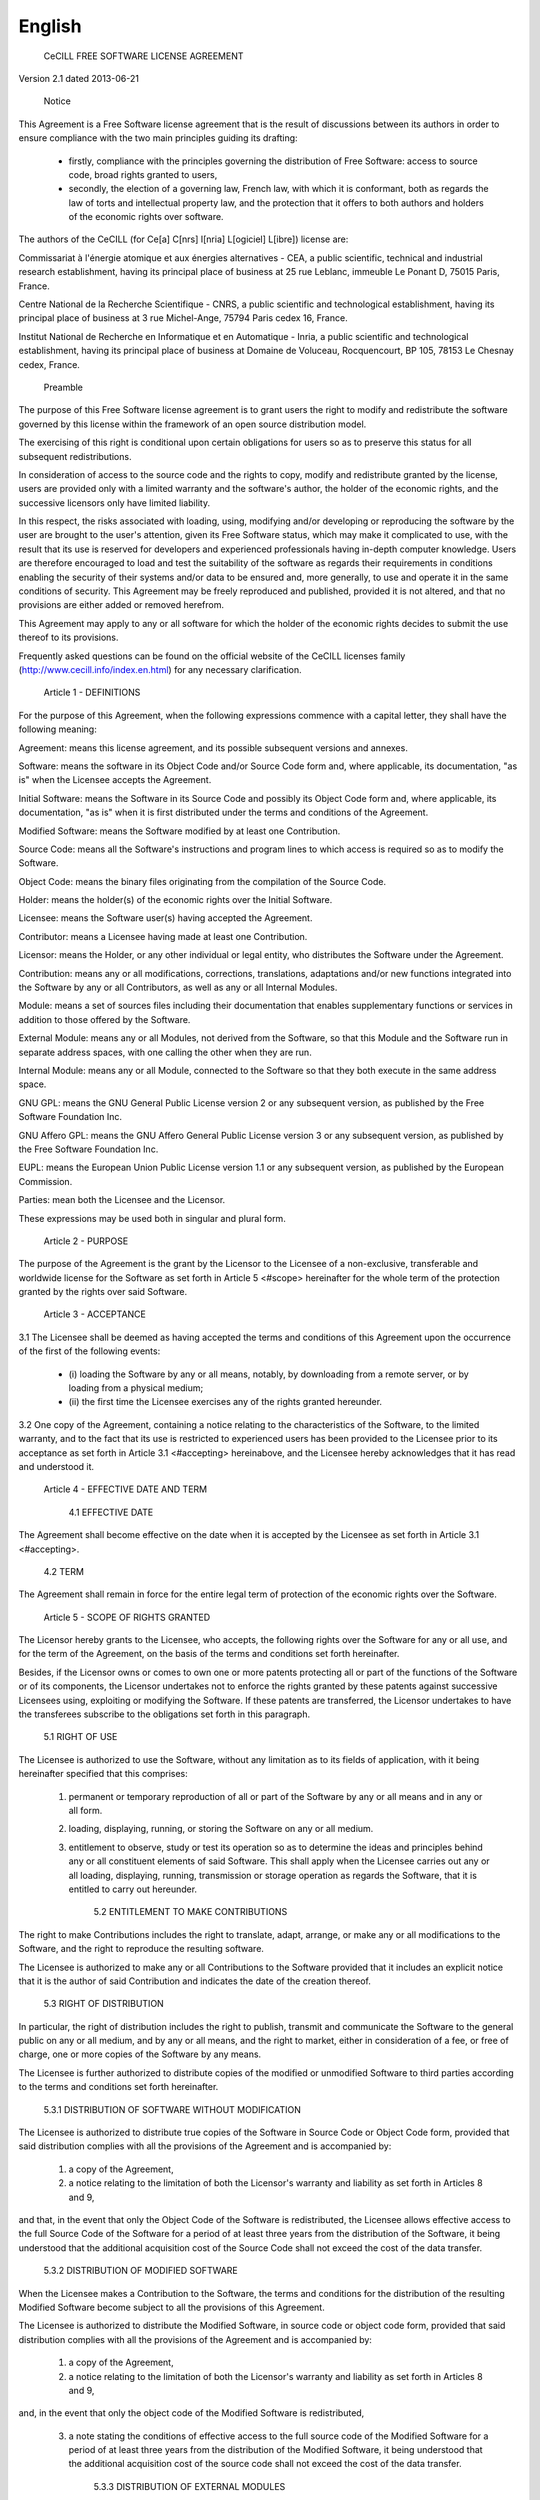 .. _license_english:

=======
English
=======

  CeCILL FREE SOFTWARE LICENSE AGREEMENT

Version 2.1 dated 2013-06-21


    Notice

This Agreement is a Free Software license agreement that is the result
of discussions between its authors in order to ensure compliance with
the two main principles guiding its drafting:

  * firstly, compliance with the principles governing the distribution
    of Free Software: access to source code, broad rights granted to users,
  * secondly, the election of a governing law, French law, with which it
    is conformant, both as regards the law of torts and intellectual
    property law, and the protection that it offers to both authors and
    holders of the economic rights over software.

The authors of the CeCILL (for Ce[a] C[nrs] I[nria] L[ogiciel] L[ibre]) 
license are: 

Commissariat à l'énergie atomique et aux énergies alternatives - CEA, a
public scientific, technical and industrial research establishment,
having its principal place of business at 25 rue Leblanc, immeuble Le
Ponant D, 75015 Paris, France.

Centre National de la Recherche Scientifique - CNRS, a public scientific
and technological establishment, having its principal place of business
at 3 rue Michel-Ange, 75794 Paris cedex 16, France.

Institut National de Recherche en Informatique et en Automatique -
Inria, a public scientific and technological establishment, having its
principal place of business at Domaine de Voluceau, Rocquencourt, BP
105, 78153 Le Chesnay cedex, France.


    Preamble

The purpose of this Free Software license agreement is to grant users
the right to modify and redistribute the software governed by this
license within the framework of an open source distribution model.

The exercising of this right is conditional upon certain obligations for
users so as to preserve this status for all subsequent redistributions.

In consideration of access to the source code and the rights to copy,
modify and redistribute granted by the license, users are provided only
with a limited warranty and the software's author, the holder of the
economic rights, and the successive licensors only have limited liability.

In this respect, the risks associated with loading, using, modifying
and/or developing or reproducing the software by the user are brought to
the user's attention, given its Free Software status, which may make it
complicated to use, with the result that its use is reserved for
developers and experienced professionals having in-depth computer
knowledge. Users are therefore encouraged to load and test the
suitability of the software as regards their requirements in conditions
enabling the security of their systems and/or data to be ensured and,
more generally, to use and operate it in the same conditions of
security. This Agreement may be freely reproduced and published,
provided it is not altered, and that no provisions are either added or
removed herefrom.

This Agreement may apply to any or all software for which the holder of
the economic rights decides to submit the use thereof to its provisions.

Frequently asked questions can be found on the official website of the
CeCILL licenses family (http://www.cecill.info/index.en.html) for any 
necessary clarification.


    Article 1 - DEFINITIONS

For the purpose of this Agreement, when the following expressions
commence with a capital letter, they shall have the following meaning:

Agreement: means this license agreement, and its possible subsequent
versions and annexes.

Software: means the software in its Object Code and/or Source Code form
and, where applicable, its documentation, "as is" when the Licensee
accepts the Agreement.

Initial Software: means the Software in its Source Code and possibly its
Object Code form and, where applicable, its documentation, "as is" when
it is first distributed under the terms and conditions of the Agreement.

Modified Software: means the Software modified by at least one
Contribution.

Source Code: means all the Software's instructions and program lines to
which access is required so as to modify the Software.

Object Code: means the binary files originating from the compilation of
the Source Code.

Holder: means the holder(s) of the economic rights over the Initial
Software.

Licensee: means the Software user(s) having accepted the Agreement.

Contributor: means a Licensee having made at least one Contribution.

Licensor: means the Holder, or any other individual or legal entity, who
distributes the Software under the Agreement.

Contribution: means any or all modifications, corrections, translations,
adaptations and/or new functions integrated into the Software by any or
all Contributors, as well as any or all Internal Modules.

Module: means a set of sources files including their documentation that
enables supplementary functions or services in addition to those offered
by the Software.

External Module: means any or all Modules, not derived from the
Software, so that this Module and the Software run in separate address
spaces, with one calling the other when they are run.

Internal Module: means any or all Module, connected to the Software so
that they both execute in the same address space.

GNU GPL: means the GNU General Public License version 2 or any
subsequent version, as published by the Free Software Foundation Inc.

GNU Affero GPL: means the GNU Affero General Public License version 3 or
any subsequent version, as published by the Free Software Foundation Inc.

EUPL: means the European Union Public License version 1.1 or any
subsequent version, as published by the European Commission.

Parties: mean both the Licensee and the Licensor.

These expressions may be used both in singular and plural form.


    Article 2 - PURPOSE

The purpose of the Agreement is the grant by the Licensor to the
Licensee of a non-exclusive, transferable and worldwide license for the
Software as set forth in Article 5 <#scope> hereinafter for the whole
term of the protection granted by the rights over said Software.


    Article 3 - ACCEPTANCE

3.1 The Licensee shall be deemed as having accepted the terms and
conditions of this Agreement upon the occurrence of the first of the
following events:

  * (i) loading the Software by any or all means, notably, by
    downloading from a remote server, or by loading from a physical medium;
  * (ii) the first time the Licensee exercises any of the rights granted
    hereunder.

3.2 One copy of the Agreement, containing a notice relating to the
characteristics of the Software, to the limited warranty, and to the
fact that its use is restricted to experienced users has been provided
to the Licensee prior to its acceptance as set forth in Article 3.1
<#accepting> hereinabove, and the Licensee hereby acknowledges that it
has read and understood it.


    Article 4 - EFFECTIVE DATE AND TERM


      4.1 EFFECTIVE DATE

The Agreement shall become effective on the date when it is accepted by
the Licensee as set forth in Article 3.1 <#accepting>.


      4.2 TERM

The Agreement shall remain in force for the entire legal term of
protection of the economic rights over the Software.


    Article 5 - SCOPE OF RIGHTS GRANTED

The Licensor hereby grants to the Licensee, who accepts, the following
rights over the Software for any or all use, and for the term of the
Agreement, on the basis of the terms and conditions set forth hereinafter.

Besides, if the Licensor owns or comes to own one or more patents
protecting all or part of the functions of the Software or of its
components, the Licensor undertakes not to enforce the rights granted by
these patents against successive Licensees using, exploiting or
modifying the Software. If these patents are transferred, the Licensor
undertakes to have the transferees subscribe to the obligations set
forth in this paragraph.


      5.1 RIGHT OF USE

The Licensee is authorized to use the Software, without any limitation
as to its fields of application, with it being hereinafter specified
that this comprises:

 1. permanent or temporary reproduction of all or part of the Software
    by any or all means and in any or all form.

 2. loading, displaying, running, or storing the Software on any or all
    medium.

 3. entitlement to observe, study or test its operation so as to
    determine the ideas and principles behind any or all constituent
    elements of said Software. This shall apply when the Licensee
    carries out any or all loading, displaying, running, transmission or
    storage operation as regards the Software, that it is entitled to
    carry out hereunder.


      5.2 ENTITLEMENT TO MAKE CONTRIBUTIONS

The right to make Contributions includes the right to translate, adapt,
arrange, or make any or all modifications to the Software, and the right
to reproduce the resulting software.

The Licensee is authorized to make any or all Contributions to the
Software provided that it includes an explicit notice that it is the
author of said Contribution and indicates the date of the creation thereof.


      5.3 RIGHT OF DISTRIBUTION

In particular, the right of distribution includes the right to publish,
transmit and communicate the Software to the general public on any or
all medium, and by any or all means, and the right to market, either in
consideration of a fee, or free of charge, one or more copies of the
Software by any means.

The Licensee is further authorized to distribute copies of the modified
or unmodified Software to third parties according to the terms and
conditions set forth hereinafter.


        5.3.1 DISTRIBUTION OF SOFTWARE WITHOUT MODIFICATION

The Licensee is authorized to distribute true copies of the Software in
Source Code or Object Code form, provided that said distribution
complies with all the provisions of the Agreement and is accompanied by:

 1. a copy of the Agreement,

 2. a notice relating to the limitation of both the Licensor's warranty
    and liability as set forth in Articles 8 and 9,

and that, in the event that only the Object Code of the Software is
redistributed, the Licensee allows effective access to the full Source
Code of the Software for a period of at least three years from the
distribution of the Software, it being understood that the additional
acquisition cost of the Source Code shall not exceed the cost of the
data transfer.


        5.3.2 DISTRIBUTION OF MODIFIED SOFTWARE

When the Licensee makes a Contribution to the Software, the terms and
conditions for the distribution of the resulting Modified Software
become subject to all the provisions of this Agreement.

The Licensee is authorized to distribute the Modified Software, in
source code or object code form, provided that said distribution
complies with all the provisions of the Agreement and is accompanied by:

 1. a copy of the Agreement,

 2. a notice relating to the limitation of both the Licensor's warranty
    and liability as set forth in Articles 8 and 9,

and, in the event that only the object code of the Modified Software is
redistributed,

 3. a note stating the conditions of effective access to the full source
    code of the Modified Software for a period of at least three years
    from the distribution of the Modified Software, it being understood
    that the additional acquisition cost of the source code shall not
    exceed the cost of the data transfer.


        5.3.3 DISTRIBUTION OF EXTERNAL MODULES

When the Licensee has developed an External Module, the terms and
conditions of this Agreement do not apply to said External Module, that
may be distributed under a separate license agreement.


        5.3.4 COMPATIBILITY WITH OTHER LICENSES

The Licensee can include a code that is subject to the provisions of one
of the versions of the GNU GPL, GNU Affero GPL and/or EUPL in the
Modified or unmodified Software, and distribute that entire code under
the terms of the same version of the GNU GPL, GNU Affero GPL and/or EUPL.

The Licensee can include the Modified or unmodified Software in a code
that is subject to the provisions of one of the versions of the GNU GPL,
GNU Affero GPL and/or EUPL and distribute that entire code under the
terms of the same version of the GNU GPL, GNU Affero GPL and/or EUPL.


    Article 6 - INTELLECTUAL PROPERTY


      6.1 OVER THE INITIAL SOFTWARE

The Holder owns the economic rights over the Initial Software. Any or
all use of the Initial Software is subject to compliance with the terms
and conditions under which the Holder has elected to distribute its work
and no one shall be entitled to modify the terms and conditions for the
distribution of said Initial Software.

The Holder undertakes that the Initial Software will remain ruled at
least by this Agreement, for the duration set forth in Article 4.2 <#term>.


      6.2 OVER THE CONTRIBUTIONS

The Licensee who develops a Contribution is the owner of the
intellectual property rights over this Contribution as defined by
applicable law.


      6.3 OVER THE EXTERNAL MODULES

The Licensee who develops an External Module is the owner of the
intellectual property rights over this External Module as defined by
applicable law and is free to choose the type of agreement that shall
govern its distribution.


      6.4 JOINT PROVISIONS

The Licensee expressly undertakes:

 1. not to remove, or modify, in any manner, the intellectual property
    notices attached to the Software;

 2. to reproduce said notices, in an identical manner, in the copies of
    the Software modified or not.

The Licensee undertakes not to directly or indirectly infringe the
intellectual property rights on the Software of the Holder and/or
Contributors, and to take, where applicable, vis-à-vis its staff, any
and all measures required to ensure respect of said intellectual
property rights of the Holder and/or Contributors.


    Article 7 - RELATED SERVICES

7.1 Under no circumstances shall the Agreement oblige the Licensor to
provide technical assistance or maintenance services for the Software.

However, the Licensor is entitled to offer this type of services. The
terms and conditions of such technical assistance, and/or such
maintenance, shall be set forth in a separate instrument. Only the
Licensor offering said maintenance and/or technical assistance services
shall incur liability therefor.

7.2 Similarly, any Licensor is entitled to offer to its licensees, under
its sole responsibility, a warranty, that shall only be binding upon
itself, for the redistribution of the Software and/or the Modified
Software, under terms and conditions that it is free to decide. Said
warranty, and the financial terms and conditions of its application,
shall be subject of a separate instrument executed between the Licensor
and the Licensee.


    Article 8 - LIABILITY

8.1 Subject to the provisions of Article 8.2, the Licensee shall be
entitled to claim compensation for any direct loss it may have suffered
from the Software as a result of a fault on the part of the relevant
Licensor, subject to providing evidence thereof.

8.2 The Licensor's liability is limited to the commitments made under
this Agreement and shall not be incurred as a result of in particular:
(i) loss due the Licensee's total or partial failure to fulfill its
obligations, (ii) direct or consequential loss that is suffered by the
Licensee due to the use or performance of the Software, and (iii) more
generally, any consequential loss. In particular the Parties expressly
agree that any or all pecuniary or business loss (i.e. loss of data,
loss of profits, operating loss, loss of customers or orders,
opportunity cost, any disturbance to business activities) or any or all
legal proceedings instituted against the Licensee by a third party,
shall constitute consequential loss and shall not provide entitlement to
any or all compensation from the Licensor.


    Article 9 - WARRANTY

9.1 The Licensee acknowledges that the scientific and technical
state-of-the-art when the Software was distributed did not enable all
possible uses to be tested and verified, nor for the presence of
possible defects to be detected. In this respect, the Licensee's
attention has been drawn to the risks associated with loading, using,
modifying and/or developing and reproducing the Software which are
reserved for experienced users.

The Licensee shall be responsible for verifying, by any or all means,
the suitability of the product for its requirements, its good working
order, and for ensuring that it shall not cause damage to either persons
or properties.

9.2 The Licensor hereby represents, in good faith, that it is entitled
to grant all the rights over the Software (including in particular the
rights set forth in Article 5 <#scope>).

9.3 The Licensee acknowledges that the Software is supplied "as is" by
the Licensor without any other express or tacit warranty, other than
that provided for in Article 9.2 <#good-faith> and, in particular,
without any warranty as to its commercial value, its secured, safe,
innovative or relevant nature.

Specifically, the Licensor does not warrant that the Software is free
from any error, that it will operate without interruption, that it will
be compatible with the Licensee's own equipment and software
configuration, nor that it will meet the Licensee's requirements.

9.4 The Licensor does not either expressly or tacitly warrant that the
Software does not infringe any third party intellectual property right
relating to a patent, software or any other property right. Therefore,
the Licensor disclaims any and all liability towards the Licensee
arising out of any or all proceedings for infringement that may be
instituted in respect of the use, modification and redistribution of the
Software. Nevertheless, should such proceedings be instituted against
the Licensee, the Licensor shall provide it with technical and legal
expertise for its defense. Such technical and legal expertise shall be
decided on a case-by-case basis between the relevant Licensor and the
Licensee pursuant to a memorandum of understanding. The Licensor
disclaims any and all liability as regards the Licensee's use of the
name of the Software. No warranty is given as regards the existence of
prior rights over the name of the Software or as regards the existence
of a trademark.


    Article 10 - TERMINATION

10.1 In the event of a breach by the Licensee of its obligations
hereunder, the Licensor may automatically terminate this Agreement
thirty (30) days after notice has been sent to the Licensee and has
remained ineffective.

10.2 A Licensee whose Agreement is terminated shall no longer be
authorized to use, modify or distribute the Software. However, any
licenses that it may have granted prior to termination of the Agreement
shall remain valid subject to their having been granted in compliance
with the terms and conditions hereof.


    Article 11 - MISCELLANEOUS


      11.1 EXCUSABLE EVENTS

Neither Party shall be liable for any or all delay, or failure to
perform the Agreement, that may be attributable to an event of force
majeure, an act of God or an outside cause, such as defective
functioning or interruptions of the electricity or telecommunications
networks, network paralysis following a virus attack, intervention by
government authorities, natural disasters, water damage, earthquakes,
fire, explosions, strikes and labor unrest, war, etc.

11.2 Any failure by either Party, on one or more occasions, to invoke
one or more of the provisions hereof, shall under no circumstances be
interpreted as being a waiver by the interested Party of its right to
invoke said provision(s) subsequently.

11.3 The Agreement cancels and replaces any or all previous agreements,
whether written or oral, between the Parties and having the same
purpose, and constitutes the entirety of the agreement between said
Parties concerning said purpose. No supplement or modification to the
terms and conditions hereof shall be effective as between the Parties
unless it is made in writing and signed by their duly authorized
representatives.

11.4 In the event that one or more of the provisions hereof were to
conflict with a current or future applicable act or legislative text,
said act or legislative text shall prevail, and the Parties shall make
the necessary amendments so as to comply with said act or legislative
text. All other provisions shall remain effective. Similarly, invalidity
of a provision of the Agreement, for any reason whatsoever, shall not
cause the Agreement as a whole to be invalid.


      11.5 LANGUAGE

The Agreement is drafted in both French and English and both versions
are deemed authentic.


    Article 12 - NEW VERSIONS OF THE AGREEMENT

12.1 Any person is authorized to duplicate and distribute copies of this
Agreement.

12.2 So as to ensure coherence, the wording of this Agreement is
protected and may only be modified by the authors of the License, who
reserve the right to periodically publish updates or new versions of the
Agreement, each with a separate number. These subsequent versions may
address new issues encountered by Free Software.

12.3 Any Software distributed under a given version of the Agreement may
only be subsequently distributed under the same version of the Agreement
or a subsequent version, subject to the provisions of Article 5.3.4
<#compatibility>.


    Article 13 - GOVERNING LAW AND JURISDICTION

13.1 The Agreement is governed by French law. The Parties agree to
endeavor to seek an amicable solution to any disagreements or disputes
that may arise during the performance of the Agreement.

13.2 Failing an amicable solution within two (2) months as from their
occurrence, and unless emergency proceedings are necessary, the
disagreements or disputes shall be referred to the Paris Courts having
jurisdiction, by the more diligent Party.

